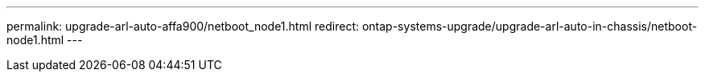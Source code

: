 ---
permalink: upgrade-arl-auto-affa900/netboot_node1.html
redirect: ontap-systems-upgrade/upgrade-arl-auto-in-chassis/netboot-node1.html
---